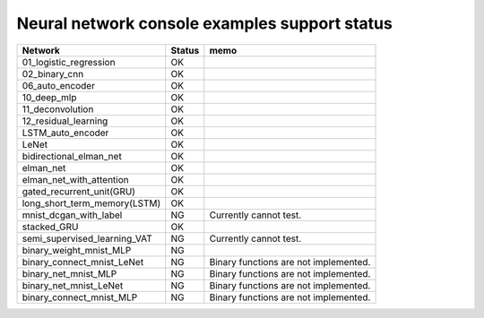 Neural network console examples support status
==============================================

============================ ======== ========================================
Network                      Status    memo
============================ ======== ========================================
01_logistic_regression       OK
02_binary_cnn                OK
06_auto_encoder              OK
10_deep_mlp                  OK
11_deconvolution             OK
12_residual_learning         OK
LSTM_auto_encoder            OK
LeNet                        OK
bidirectional_elman_net      OK
elman_net                    OK
elman_net_with_attention     OK
gated_recurrent_unit(GRU)    OK
long_short_term_memory(LSTM) OK
mnist_dcgan_with_label       NG         Currently cannot test.
stacked_GRU                  OK
semi_supervised_learning_VAT NG         Currently cannot test.       
binary_weight_mnist_MLP      NG       
binary_connect_mnist_LeNet   NG         Binary functions are not implemented.
binary_net_mnist_MLP         NG         Binary functions are not implemented.
binary_net_mnist_LeNet       NG         Binary functions are not implemented.
binary_connect_mnist_MLP     NG         Binary functions are not implemented.
============================ ======== ========================================
